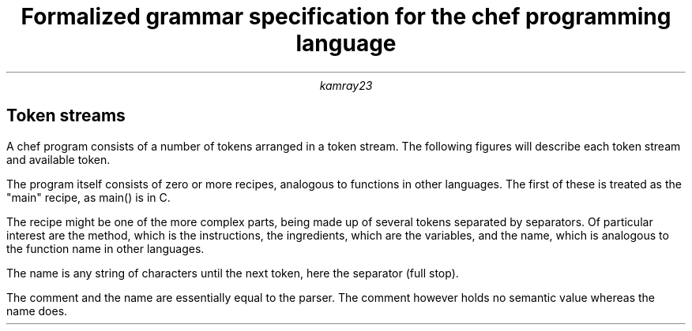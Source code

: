 .TL
Formalized grammar specification for the 
.BI chef
programming 
language
.AU
kamray23
.ND
.SH
Token streams
.LP
A chef program consists of a number of tokens arranged in a token stream.
The following figures will describe each token stream and available token.
.KS
.PP 
The program itself consists of zero or more recipes, 
analogous to functions in other languages.
The first of these is treated as the "main" recipe, 
as 
.CW main()
is in C.
.PS
ellipse "Program ="
line 0.2
arc cw
line 0.25
arc ->
box "recipe" from last arc
arc
CONT: arc
line 0.75
arc
move to start of CONT; line up 0.25; arc cw
line to start of 1st arc
line -> right 0.2 from end of last arc
circle rad 0.1"x"
.PE
.KE
.KS
.LP
The recipe might be one of the more complex parts,
being made up of several tokens separated by separators.
Of particular interest are the 
.CW method ,
which is the instructions, the
.CW ingredients ,
which are the variables,
and the 
.CW name ,
which is analogous to the function name in other languages.
.PS
ellipse "recipe ="
move down .5; move right .2;
left; SECNDLINE: arc; 
move to .e of 1st ellipse; right
line -> 0.2; box "name"
line -> 0.2; box width 0.3 "."
line -> 0.2; box "comment";
line -> 0.2; box width 1 "\"\\nIngredients\""
line -> 0.2; box width 0.3 "."
line -> 0.2; box "Ingredients"
line 0.2; arc cw; arc cw; line to start of SECNDLINE
move to end of SECNDLINE; down; 
arc ->; box "\"Method\""
line -> 0.2; box width 0.3 "."
line -> 0.2; box "method"
line -> 0.2; circle rad 0.1 "x"
.PE
.KE
.KS
.LP
The name is any string of characters until the next token, here the separator (full stop).
.PS
ellipse "name ="
line 0.2
arc cw
line 0.25
arc ->; box width 1 "any not '.'"
CONT: arc; arc; line 1; arc;
move to end of CONT; up; line 0.25;
arc cw
line -> 0.2; circle rad 0.1 "x" 
line to .e of 1st ellipse from end of last arc;
.PE
.KE
.KS
.LP
The comment and the name are essentially equal to the parser.
The comment however holds no semantic value whereas the name does.
.PS
ellipse "comment ="
line -> 0.2; box "name"
line -> 0.2; circle rad 0.1 "x"
.PE
.KE


